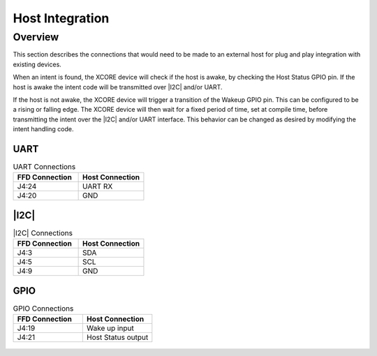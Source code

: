 
.. _sln_voice_ffd_host_integration:

################
Host Integration
################

Overview
========

This section describes the connections that would need to be made to an external host for plug and play integration with existing devices.

When an intent is found, the XCORE device will check if the host is awake, by checking the Host Status GPIO pin.  If the host is awake the intent code will be transmitted over |I2C| and/or UART.

If the host is not awake, the XCORE device will trigger a transition of the Wakeup GPIO pin. This can be configured to be a rising or falling edge. The XCORE device will then wait for a fixed period of time, set at compile time, before transmitting the intent over the |I2C| and/or UART interface. This behavior can be changed as desired by modifying the intent handling code.

UART
^^^^
.. list-table:: UART Connections
   :widths: 50 50
   :header-rows: 1
   :align: left

   * - FFD Connection
     - Host Connection
   * - J4:24
     - UART RX
   * - J4:20
     - GND

|I2C|
^^^^^
.. list-table:: |I2C| Connections
   :widths: 50 50
   :header-rows: 1
   :align: left

   * - FFD Connection
     - Host Connection
   * - J4:3
     - SDA
   * - J4:5
     - SCL
   * - J4:9
     - GND

GPIO
^^^^
.. list-table:: GPIO Connections
   :widths: 50 50
   :header-rows: 1
   :align: left

   * - FFD Connection
     - Host Connection
   * - J4:19
     - Wake up input
   * - J4:21
     - Host Status output

.. figure:: diagrams/ffd_host_integration_diagram.drawio.png
   :align: center
   :scale: 80 %
   :alt: ffd host integration diagram